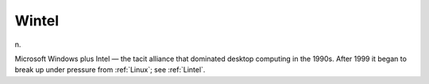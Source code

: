 .. _Wintel:

============================================================
Wintel
============================================================

n\.

Microsoft Windows plus Intel — the tacit alliance that dominated desktop computing in the 1990s.
After 1999 it began to break up under pressure from :ref:`Linux`\; see :ref:`Lintel`\.


